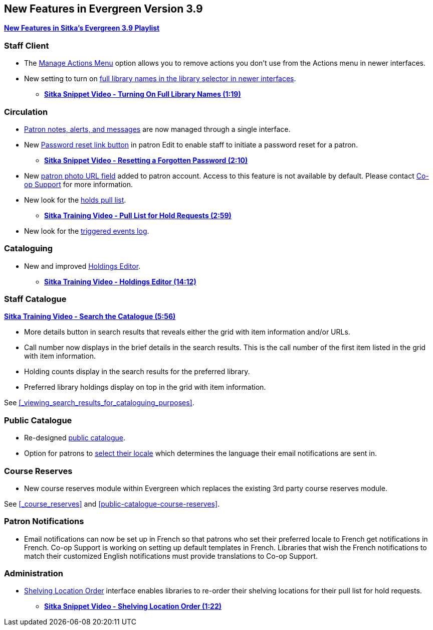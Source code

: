 New Features in Evergreen Version 3.9
-------------------------------------
(((New Features)))


https://www.youtube.com/playlist?list=PLdwlgwBNnH4r5hUb0EkOYmSv4kLv5QaL7[*New Features in Sitka's Evergreen 3.9 Playlist*]

[[new-features-staff-client]]
Staff Client
~~~~~~~~~~~~

* The xref:_manage_actions_menu[Manage Actions Menu] option allows you to remove actions you don't use 
from the Actions menu in newer interfaces.
* New setting to turn on 
xref:_include_full_library_names_in_library_selector[full library names in the library selector in 
newer interfaces].
** link:https://youtu.be/pgDPRt3J-MM[*Sitka Snippet Video - Turning On Full Library Names (1:19)*]

[[new-features-circulation]]
Circulation
~~~~~~~~~~~

* xref:_patron_notes[Patron notes, alerts, and messages] are now managed through a single interface.
* New xref:_resetting_a_patron_password[Password reset link button] in patron Edit to enable staff 
to initiate a password reset for a patron.
** link:https://youtu.be/WNQwt2zXxOY[*Sitka Snippet Video - Resetting a Forgotten Password (2:10)*]
* New xref:_patron_account_fields[patron photo URL field] added to patron account.  Access to this feature 
is not available by default.  
Please contact https://bc.libraries.coop/support/[Co-op Support] for more information.
* New look for the xref:_pull_list_for_hold_requests[holds pull list].
** link:https://youtu.be/CYmk2mwgI5E[*Sitka Training Video - Pull List for Hold Requests (2:59)*]
* New look for the xref:_checking_for_notifications[triggered events log].

[[new-features-cataloguing]]
Cataloguing
~~~~~~~~~~~

* New and improved xref:_holdings_editor[Holdings Editor].
** link:https://youtu.be/7WBAJ1Unz_M[*Sitka Training Video - Holdings Editor (14:12)*]

[[new-features-staff-catalogue]]
Staff Catalogue
~~~~~~~~~~~~~~~

https://youtu.be/PGiYGKJuOnU[*Sitka Training Video - Search the Catalogue (5:56)*]

* More details button in search results that reveals either the grid with item information and/or URLs.
* Call number now displays in the brief details in the search results.  This is the call number of the first item
listed in the grid with item information.
* Holding counts display in the search results for the preferred library.
* Preferred library holdings display on top in the grid with item information.

See xref:_viewing_search_results_for_cataloguing_purposes[].

[[new-features-public-catalogue]]
Public Catalogue
~~~~~~~~~~~~~~~~

* Re-designed xref:_public_catalogue[public catalogue].
* Option for patrons to xref:_personal_information[select their locale] which determines the language 
their email notifications are sent in.

[[new-features-course-reserves]]
Course Reserves
~~~~~~~~~~~~~~~

* New course reserves module within Evergreen which replaces the existing 3rd party course reserves module.

See xref:_course_reserves[] and xref:public-catalogue-course-reserves[].

[[new-features-patron-notifications]]
Patron Notifications
~~~~~~~~~~~~~~~~~~~~

* Email notifications can now be set up in French so that patrons who set their preferred locale to French get 
notifications in French.  Co-op Support is working on setting up default templates in French. 
Libraries that wish the French notifications to match
their customized English notifications must provide translations to Co-op Support.

[[new-features-administration]]
Administration
~~~~~~~~~~~~~~

* xref:_shelving_location_order[Shelving Location Order] interface enables libraries to re-order 
their shelving locations for their pull list for hold requests.
** https://youtu.be/hjcLkDG2IFM[*Sitka Snippet Video - Shelving Location Order (1:22)*]
